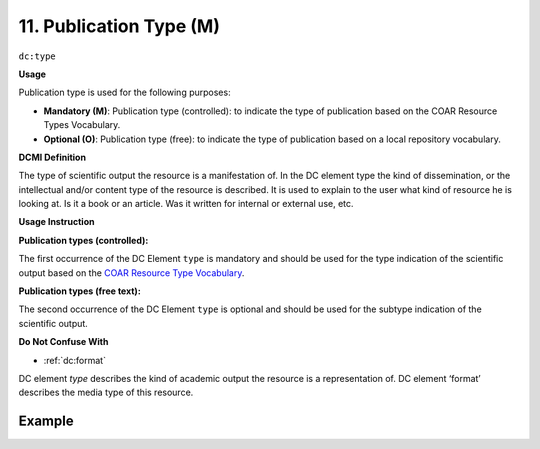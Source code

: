 .. _dc:typePublicationtype:

11. Publication Type (M)
========================

``dc:type``

**Usage**

Publication type is used for the following purposes:

* **Mandatory (M)**: Publication type (controlled): to indicate the type of publication based on the COAR Resource Types Vocabulary.
* **Optional (O)**: Publication type (free): to indicate the type of publication based on a local repository vocabulary.

**DCMI Definition**

The type of scientific output the resource is a manifestation of. In the DC element type the kind of dissemination, or the intellectual and/or content type of the resource is described. It is used to explain to the user what kind of resource he is looking at. Is it a book or an article. Was it written for internal or external use, etc.

**Usage Instruction**

**Publication types (controlled):**

The first occurrence of the DC Element ``type`` is mandatory and should be used for the type indication of the scientific output based on the `COAR Resource Type Vocabulary`_.


**Publication types (free text):**

The second occurrence of the DC Element ``type`` is optional and should be used for the subtype indication of the scientific output.

**Do Not Confuse With**

* :ref:`dc:format`

DC element `type` describes the kind of academic output the resource is a representation of. DC element ‘format’ describes the media type of this resource.

Example
~~~~~~~

.. code-block:: xml
   :linenos:

   <dc:type rdf:resource="http://purl.org/coar/resource_type/c_6501">journal article</dc:type>

.. _COAR Resource Type Vocabulary: http://vocabularies.coar-repositories.org/documentation/resource_types/